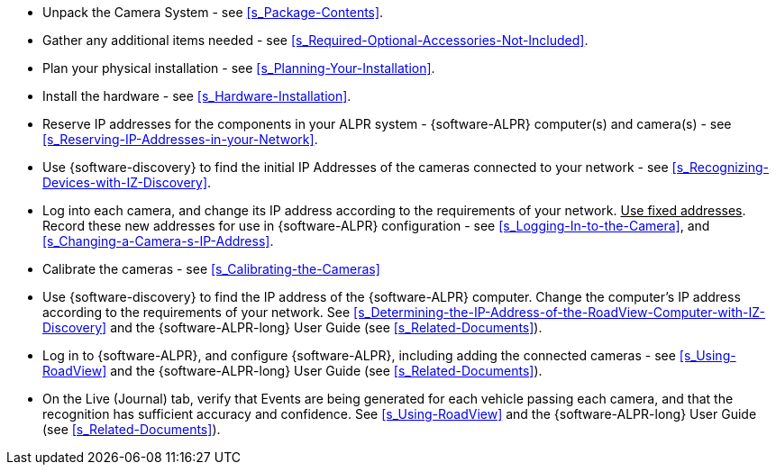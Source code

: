 * Unpack the Camera System - see <<s_Package-Contents>>.

* Gather any additional items needed - see <<s_Required-Optional-Accessories-Not-Included>>.

* Plan your physical installation - see <<s_Planning-Your-Installation>>.

* Install the hardware
ifdef::xref-type-IZA800G[ (including cable construction) ]
+++-+++ see <<s_Hardware-Installation>>.

* Reserve IP addresses for the components in your ALPR system - {software-ALPR} computer(s) and camera(s) - see <<s_Reserving-IP-Addresses-in-your-Network>>.

* Use {software-discovery} to find the initial IP Addresses of the cameras connected to your network - see <<s_Recognizing-Devices-with-IZ-Discovery>>.

* Log into each camera, and change its IP address according to the requirements of your network. +++<u>+++Use fixed addresses+++</u>+++. Record these new addresses for use in {software-ALPR} configuration - see <<s_Logging-In-to-the-Camera>>, and <<s_Changing-a-Camera-s-IP-Address>>.

* Calibrate the cameras - see <<s_Calibrating-the-Cameras>>

* Use {software-discovery} to find the IP address of the {software-ALPR} computer. Change the computer's IP address according to the requirements of your network. See <<s_Determining-the-IP-Address-of-the-RoadView-Computer-with-IZ-Discovery>> and the {software-ALPR-long} User Guide (see <<s_Related-Documents>>).

* Log in to {software-ALPR}, and configure {software-ALPR}, including adding the connected cameras - see <<s_Using-RoadView>> and the {software-ALPR-long} User Guide (see <<s_Related-Documents>>).

* On the Live (Journal) tab, verify that Events are being generated for each vehicle passing each camera, and that the recognition has sufficient accuracy and confidence. See <<s_Using-RoadView>> and the {software-ALPR-long} User Guide (see <<s_Related-Documents>>).